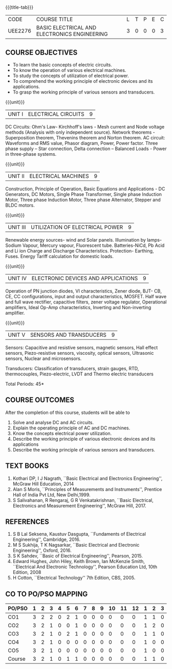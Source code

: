 * 
:properties:
:author: 
:date: 
:end:

#+startup: showall
{{{title-tab}}}
| CODE    | COURSE TITLE                                 | L | T | P | E | C |
| UEE2276 | BASIC ELECTRICAL AND ELECTRONICS ENGINEERING | 3 | 0 | 0 | 0 | 3 |
		
** COURSE OBJECTIVES
- To learn the basic concepts of electric circuits.
- To know the operation of various electrical machines.
- To study the concepts of utilization of electrical power.
- To comprehend the working principle of electronic devices and its applications.
- To grasp the working principle of various sensors and transducers.

{{{unit}}}
| UNIT I | ELECTRICAL CIRCUITS | 9 |
DC Circuits: Ohm's Law- Kirchhoff's laws - Mesh current and Node
voltage methods (Analysis with only independent source). Network
theorems - Superposition theorem, Thevenins theorem and Norton
theorem. AC circuit: Waveforms and RMS value, Phasor diagram, Power,
Power factor. Three phase supply -- Star connection, Delta connection
-- Balanced Loads - Power in three-phase systems.

{{{unit}}}
| UNIT II | ELECTRICAL MACHINES | 9 |
Construction, Principle of Operation, Basic Equations and
Applications - DC Generators, DC Motors, Single Phase Transformer,
Single phase Induction Motor, Three phase Induction Motor, Three phase
Alternator, Stepper and BLDC motors.

{{{unit}}}
| UNIT III | UTILIZATION OF ELECTRICAL POWER | 9 |
Renewable energy sources- wind and Solar panels. Illumination by
lamps- Sodium Vapour, Mercury vapour, Fluorescent
tube. Batteries-NiCd, Pb Acid and Li ion Charge and Discharge
Characteristics. Protection- Earthing, Fuses. Energy Tariff
calculation for domestic loads.

{{{unit}}}
| UNIT IV | ELECTRONIC DEVICES AND APPLICATIONS | 9 |
Operation of PN junction diodes, VI characteristics, Zener diode, BJT-
CB, CE, CC configurations, input and output characteristics,
MOSFET. Half wave and full wave rectifier, capacitive filters, zener
voltage regulator, Operational amplifiers, Ideal Op-Amp
characteristics, Inverting and Non-inverting amplifier.

{{{unit}}}
| UNIT V | SENSORS AND TRANSDUCERS | 9 |
Sensors: Capacitive and resistive sensors, magnetic sensors, Hall
effect sensors, Piezo-resistive sensors, viscosity, optical sensors,
Ultrasonic sensors, Nuclear and microsensors.

Transducers: Classification of transducers, strain gauges, RTD,
thermocouples, Piezo-electric, LVDT and Thermo electric transducers

\hfill *Total Periods: 45*

** COURSE OUTCOMES
After the completion of this course, students will be able to
1. Solve and analyse DC and AC circuits.	
2. Explain the operating principle of AC and DC machines.
3. Know the concepts electrical power utilization.	
4. Describe the working principle of various electronic devices and its applications
5. Describe the working principle of various sensors and transducers.	

   
** TEXT BOOKS
1. Kothari DP, I J Nagrath, ``Basic Electrical and Electronics
   Engineering'', McGraw Hill Education, 2014
2. Alan S Moris, ``Principles of Measurements and Instruments'',
   Prentice Hall of India Pvt Ltd, New Delhi,1999.
3. S Salivahanan, R Rengaraj, G R Venkatakrishnan, ``Basic Electrical,
   Electronics and Measurement Engineering'', McGraw Hill, 2017.
   
** REFERENCES
1. S B Lal Seksena, Kaustuv Dasgupta, ``Fundaments of Electrical
   Engineering'', Cambridge, 2016.
2. M S Sukhija, T K Nagsarkar, ``Basic Electrical and Electronic
   Engineering'', Oxford, 2016.
3. S K Sahdev, ``Basic of Electrical Engineering'', Pearson, 2015.
4. Edward Hughes, John Hiley, Keith Brown, Ian McKenzie Smith,
   ``Electrical And Electronic Technology'', Pearson Education Ltd,
   10th Edition, 2008
5. H Cotton, ``Electrical Technology'' 7th Edition, CBS, 2005.

** CO TO PO/PSO MAPPING
| PO/PSO | 1 | 2 | 3 | 4 | 5 | 6 | 7 | 8 | 9 | 10 | 11 | 12 | 1 | 2 | 3 |
|--------+---+---+---+---+---+---+---+---+---+----+----+----+---+---+---|
| CO1    | 3 | 2 | 2 | 0 | 2 | 1 | 0 | 0 | 0 |  0 |  0 |  0 | 1 | 1 | 0 |
| CO2    | 3 | 2 | 1 | 0 | 0 | 1 | 0 | 0 | 0 |  0 |  0 |  0 | 1 | 2 | 0 |
| CO3    | 3 | 2 | 1 | 0 | 2 | 1 | 0 | 0 | 0 |  0 |  0 |  0 | 1 | 1 | 0 |
| CO4    | 3 | 2 | 1 | 0 | 0 | 0 | 0 | 0 | 0 |  0 |  0 |  0 | 1 | 0 | 0 |
| CO5    | 3 | 2 | 1 | 0 | 0 | 0 | 0 | 0 | 0 |  0 |  0 |  0 | 1 | 0 | 0 |
|--------+---+---+---+---+---+---+---+---+---+----+----+----+---+---+---|
| Course | 3 | 2 | 1 | 0 | 1 | 1 | 0 | 0 | 0 |  0 |  0 |  0 | 1 | 1 | 0 |
